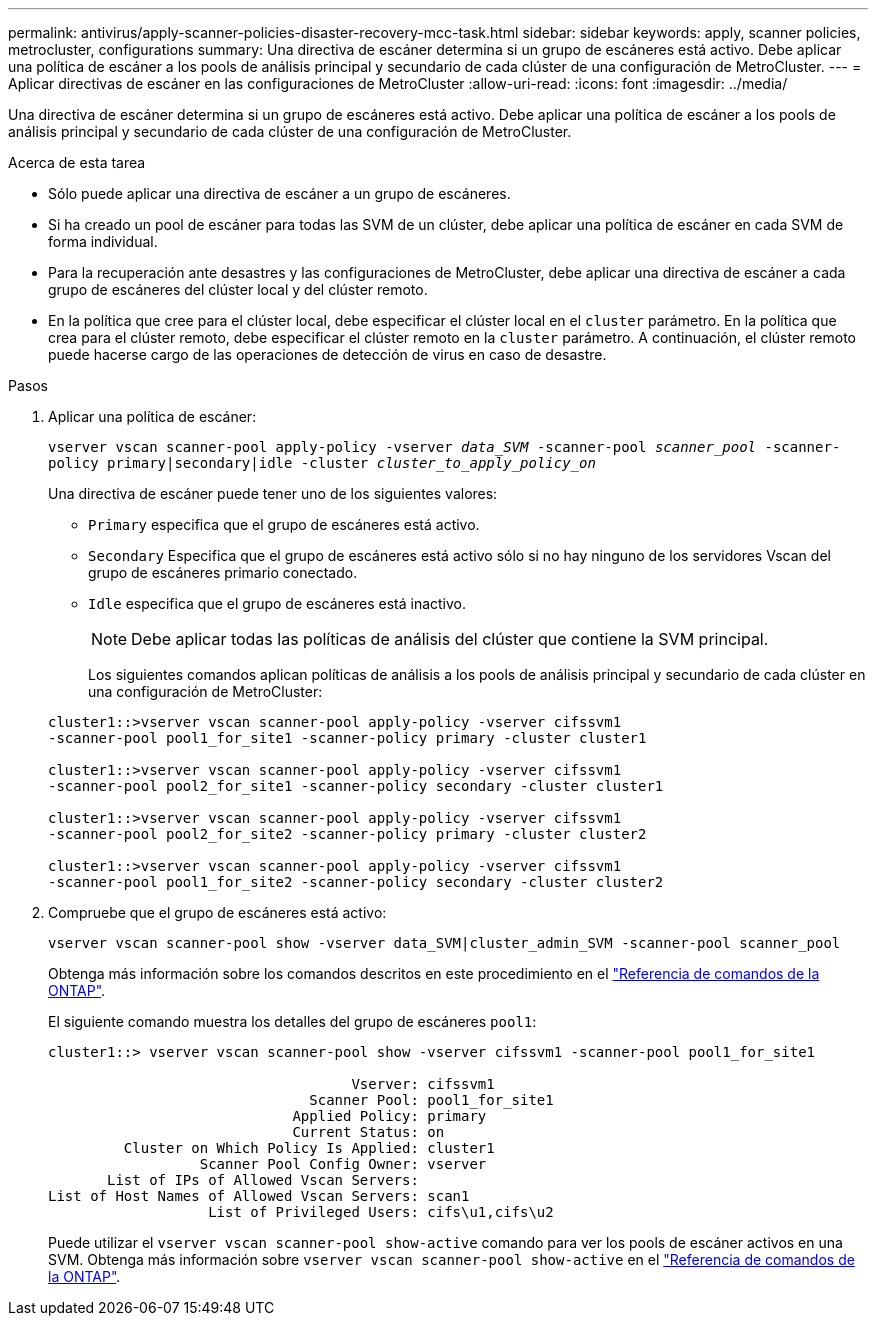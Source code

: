 ---
permalink: antivirus/apply-scanner-policies-disaster-recovery-mcc-task.html 
sidebar: sidebar 
keywords: apply, scanner policies, metrocluster, configurations 
summary: Una directiva de escáner determina si un grupo de escáneres está activo. Debe aplicar una política de escáner a los pools de análisis principal y secundario de cada clúster de una configuración de MetroCluster. 
---
= Aplicar directivas de escáner en las configuraciones de MetroCluster
:allow-uri-read: 
:icons: font
:imagesdir: ../media/


[role="lead"]
Una directiva de escáner determina si un grupo de escáneres está activo. Debe aplicar una política de escáner a los pools de análisis principal y secundario de cada clúster de una configuración de MetroCluster.

.Acerca de esta tarea
* Sólo puede aplicar una directiva de escáner a un grupo de escáneres.
* Si ha creado un pool de escáner para todas las SVM de un clúster, debe aplicar una política de escáner en cada SVM de forma individual.
* Para la recuperación ante desastres y las configuraciones de MetroCluster, debe aplicar una directiva de escáner a cada grupo de escáneres del clúster local y del clúster remoto.
* En la política que cree para el clúster local, debe especificar el clúster local en el `cluster` parámetro. En la política que crea para el clúster remoto, debe especificar el clúster remoto en la `cluster` parámetro. A continuación, el clúster remoto puede hacerse cargo de las operaciones de detección de virus en caso de desastre.


.Pasos
. Aplicar una política de escáner:
+
`vserver vscan scanner-pool apply-policy -vserver _data_SVM_ -scanner-pool _scanner_pool_ -scanner-policy primary|secondary|idle -cluster _cluster_to_apply_policy_on_`

+
Una directiva de escáner puede tener uno de los siguientes valores:

+
** `Primary` especifica que el grupo de escáneres está activo.
** `Secondary` Especifica que el grupo de escáneres está activo sólo si no hay ninguno de los servidores Vscan del grupo de escáneres primario conectado.
** `Idle` especifica que el grupo de escáneres está inactivo.
+
[NOTE]
====
Debe aplicar todas las políticas de análisis del clúster que contiene la SVM principal.

====
+
Los siguientes comandos aplican políticas de análisis a los pools de análisis principal y secundario de cada clúster en una configuración de MetroCluster:

+
[listing]
----
cluster1::>vserver vscan scanner-pool apply-policy -vserver cifssvm1
-scanner-pool pool1_for_site1 -scanner-policy primary -cluster cluster1

cluster1::>vserver vscan scanner-pool apply-policy -vserver cifssvm1
-scanner-pool pool2_for_site1 -scanner-policy secondary -cluster cluster1

cluster1::>vserver vscan scanner-pool apply-policy -vserver cifssvm1
-scanner-pool pool2_for_site2 -scanner-policy primary -cluster cluster2

cluster1::>vserver vscan scanner-pool apply-policy -vserver cifssvm1
-scanner-pool pool1_for_site2 -scanner-policy secondary -cluster cluster2
----


. Compruebe que el grupo de escáneres está activo:
+
`vserver vscan scanner-pool show -vserver data_SVM|cluster_admin_SVM -scanner-pool scanner_pool`

+
Obtenga más información sobre los comandos descritos en este procedimiento en el link:https://docs.netapp.com/us-en/ontap-cli/["Referencia de comandos de la ONTAP"^].

+
El siguiente comando muestra los detalles del grupo de escáneres `pool1`:

+
[listing]
----
cluster1::> vserver vscan scanner-pool show -vserver cifssvm1 -scanner-pool pool1_for_site1

                                    Vserver: cifssvm1
                               Scanner Pool: pool1_for_site1
                             Applied Policy: primary
                             Current Status: on
         Cluster on Which Policy Is Applied: cluster1
                  Scanner Pool Config Owner: vserver
       List of IPs of Allowed Vscan Servers:
List of Host Names of Allowed Vscan Servers: scan1
                   List of Privileged Users: cifs\u1,cifs\u2
----
+
Puede utilizar el `vserver vscan scanner-pool show-active` comando para ver los pools de escáner activos en una SVM. Obtenga más información sobre `vserver vscan scanner-pool show-active` en el link:https://docs.netapp.com/us-en/ontap-cli/vserver-vscan-scanner-pool-show-active.html["Referencia de comandos de la ONTAP"^].


